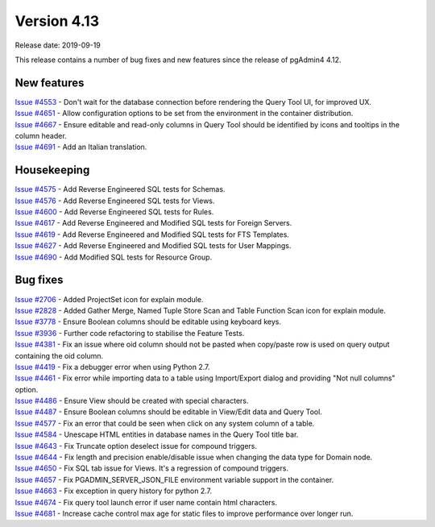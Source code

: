 ************
Version 4.13
************

Release date: 2019-09-19

This release contains a number of bug fixes and new features since the release of pgAdmin4 4.12.

New features
************

| `Issue #4553 <https://redmine.postgresql.org/issues/4553>`_ -  Don't wait for the database connection before rendering the Query Tool UI, for improved UX.
| `Issue #4651 <https://redmine.postgresql.org/issues/4651>`_ -  Allow configuration options to be set from the environment in the container distribution.
| `Issue #4667 <https://redmine.postgresql.org/issues/4667>`_ -  Ensure editable and read-only columns in Query Tool should be identified by icons and tooltips in the column header.
| `Issue #4691 <https://redmine.postgresql.org/issues/4691>`_ -  Add an Italian translation.

Housekeeping
************

| `Issue #4575 <https://redmine.postgresql.org/issues/4575>`_ -  Add Reverse Engineered SQL tests for Schemas.
| `Issue #4576 <https://redmine.postgresql.org/issues/4576>`_ -  Add Reverse Engineered SQL tests for Views.
| `Issue #4600 <https://redmine.postgresql.org/issues/4600>`_ -  Add Reverse Engineered SQL tests for Rules.
| `Issue #4617 <https://redmine.postgresql.org/issues/4617>`_ -  Add Reverse Engineered and Modified SQL tests for Foreign Servers.
| `Issue #4619 <https://redmine.postgresql.org/issues/4619>`_ -  Add Reverse Engineered and Modified SQL tests for FTS Templates.
| `Issue #4627 <https://redmine.postgresql.org/issues/4627>`_ -  Add Reverse Engineered and Modified SQL tests for User Mappings.
| `Issue #4690 <https://redmine.postgresql.org/issues/4690>`_ -  Add Modified SQL tests for Resource Group.

Bug fixes
*********

| `Issue #2706 <https://redmine.postgresql.org/issues/2706>`_ -  Added ProjectSet icon for explain module.
| `Issue #2828 <https://redmine.postgresql.org/issues/2828>`_ -  Added Gather Merge, Named Tuple Store Scan and Table Function Scan icon for explain module.
| `Issue #3778 <https://redmine.postgresql.org/issues/3778>`_ -  Ensure Boolean columns should be editable using keyboard keys.
| `Issue #3936 <https://redmine.postgresql.org/issues/3936>`_ -  Further code refactoring to stabilise the Feature Tests.
| `Issue #4381 <https://redmine.postgresql.org/issues/4381>`_ -  Fix an issue where oid column should not be pasted when copy/paste row is used on query output containing the oid column.
| `Issue #4419 <https://redmine.postgresql.org/issues/4419>`_ -  Fix a debugger error when using Python 2.7.
| `Issue #4461 <https://redmine.postgresql.org/issues/4461>`_ -  Fix error while importing data to a table using Import/Export dialog and providing "Not null columns" option.
| `Issue #4486 <https://redmine.postgresql.org/issues/4486>`_ -  Ensure View should be created with special characters.
| `Issue #4487 <https://redmine.postgresql.org/issues/4487>`_ -  Ensure Boolean columns should be editable in View/Edit data and Query Tool.
| `Issue #4577 <https://redmine.postgresql.org/issues/4577>`_ -  Fix an error that could be seen when click on any system column of a table.
| `Issue #4584 <https://redmine.postgresql.org/issues/4584>`_ -  Unescape HTML entities in database names in the Query Tool title bar.
| `Issue #4643 <https://redmine.postgresql.org/issues/4643>`_ -  Fix Truncate option deselect issue for compound triggers.
| `Issue #4644 <https://redmine.postgresql.org/issues/4644>`_ -  Fix length and precision enable/disable issue when changing the data type for Domain node.
| `Issue #4650 <https://redmine.postgresql.org/issues/4650>`_ -  Fix SQL tab issue for Views. It's a regression of compound triggers.
| `Issue #4657 <https://redmine.postgresql.org/issues/4657>`_ -  Fix PGADMIN_SERVER_JSON_FILE environment variable support in the container.
| `Issue #4663 <https://redmine.postgresql.org/issues/4663>`_ -  Fix exception in query history for python 2.7.
| `Issue #4674 <https://redmine.postgresql.org/issues/4674>`_ -  Fix query tool launch error if user name contain html characters.
| `Issue #4681 <https://redmine.postgresql.org/issues/4681>`_ -  Increase cache control max age for static files to improve performance over longer run.